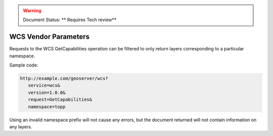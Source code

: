 .. _wcs_vendor_parameters:

.. warning:: Document Status: ** Requires Tech review**

WCS Vendor Parameters
=====================

Requests to the WCS GetCapabilities operation can be filtered to only return layers corresponding to a particular namespace.

Sample code:

.. code-block:: xml

   http://example.com/geoserver/wcs?
      service=wcs&
      version=1.0.0&
      request=GetCapabilities&
      namespace=topp

Using an invalid namespace prefix will not cause any errors, but the document returned will not contain information on any layers.